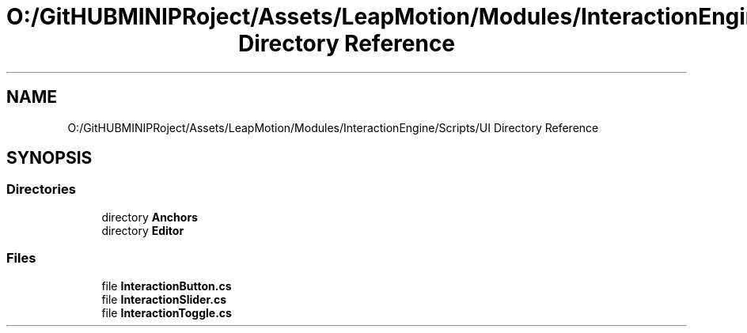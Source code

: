 .TH "O:/GitHUBMINIPRoject/Assets/LeapMotion/Modules/InteractionEngine/Scripts/UI Directory Reference" 3 "Sat Jul 20 2019" "Version https://github.com/Saurabhbagh/Multi-User-VR-Viewer--10th-July/" "Multi User Vr Viewer" \" -*- nroff -*-
.ad l
.nh
.SH NAME
O:/GitHUBMINIPRoject/Assets/LeapMotion/Modules/InteractionEngine/Scripts/UI Directory Reference
.SH SYNOPSIS
.br
.PP
.SS "Directories"

.in +1c
.ti -1c
.RI "directory \fBAnchors\fP"
.br
.ti -1c
.RI "directory \fBEditor\fP"
.br
.in -1c
.SS "Files"

.in +1c
.ti -1c
.RI "file \fBInteractionButton\&.cs\fP"
.br
.ti -1c
.RI "file \fBInteractionSlider\&.cs\fP"
.br
.ti -1c
.RI "file \fBInteractionToggle\&.cs\fP"
.br
.in -1c
